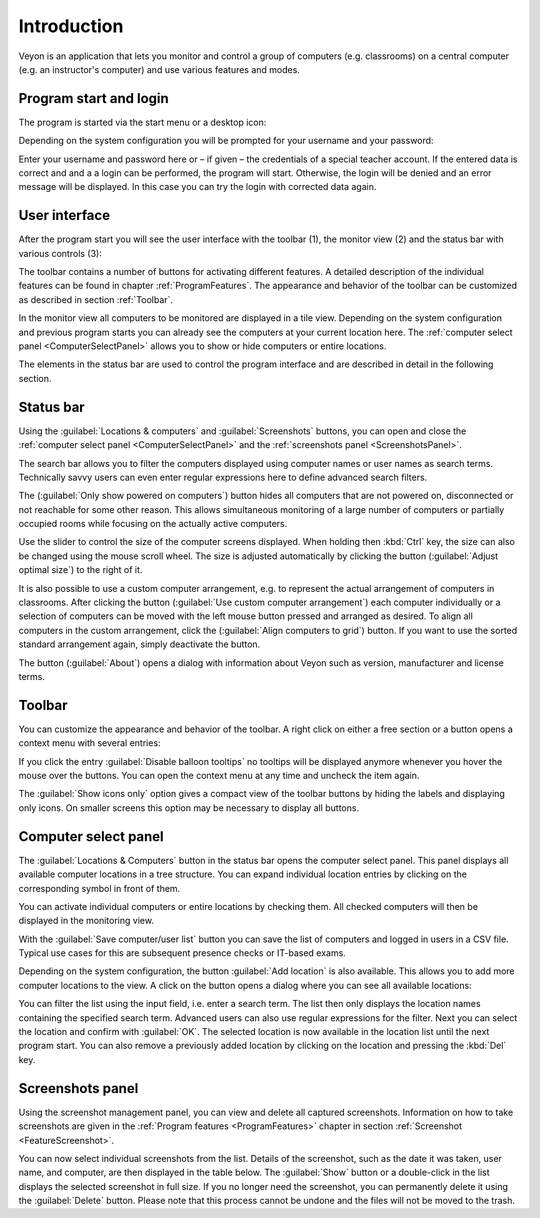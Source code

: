 Introduction
============

Veyon is an application that lets you monitor and control a group of computers (e.g. classrooms) on a central computer (e.g. an instructor's computer) and use various features and modes.


Program start and login
------------------------

.. index:: Start menu, Desktop icon

The program is started via the start menu or a desktop icon:

.. image:: images/desktop-symbol.png
   :align: center

.. index:: Login, Username, Password

Depending on the system configuration you will be prompted for your username and your password:

.. image:: images/logon-dialog.png
   :align: center

Enter your username and password here or – if given – the credentials of a special teacher account. If the entered data is correct and and a a login can be performed, the program will start. Otherwise, the login will be denied and an error message will be displayed. In this case you can try the login with corrected data again.


User interface
--------------

.. index:: User interface, Toolbar, Monitor view, Status bar

After the program start you will see the user interface with the toolbar (1), the monitor view (2) and the status bar with various controls (3):

.. image:: images/master-user-interface.png
   :align: center

The toolbar contains a number of buttons for activating different features. A detailed description of the individual features can be found in chapter :ref:`ProgramFeatures`. The appearance and behavior of the toolbar can be customized as described in section :ref:`Toolbar`.

In the monitor view all computers to be monitored are displayed in a tile view. Depending on the system configuration and previous program starts you can already see the computers at your current location here. The :ref:`computer select panel <ComputerSelectPanel>` allows you to show or hide computers or entire locations.

The elements in the status bar are used to control the program interface and are described in detail in the following section.


Status bar
----------

Using the :guilabel:`Locations & computers` and :guilabel:`Screenshots` buttons, you can open and close the :ref:`computer select panel <ComputerSelectPanel>` and the :ref:`screenshots panel <ScreenshotsPanel>`.

The search bar allows you to filter the computers displayed using computer names or user names as search terms. Technically savvy users can even enter regular expressions here to define advanced search filters.

The |powered-on| (:guilabel:`Only show powered on computers`) button hides all computers that are not powered on, disconnected or not reachable for some other reason. This allows simultaneous monitoring of a large number of computers or partially occupied rooms while focusing on the actually active computers.

Use the slider to control the size of the computer screens displayed. When holding then :kbd:`Ctrl` key, the size can also be changed using the mouse scroll wheel. The size is adjusted automatically by clicking the button |zoom-fit-best| (:guilabel:`Adjust optimal size`) to the right of it.

It is also possible to use a custom computer arrangement, e.g. to represent the actual arrangement of computers in classrooms. After clicking the button |exchange-positions-zorder| (:guilabel:`Use custom computer arrangement`) each computer individually or a selection of computers can be moved with the left mouse button pressed and arranged as desired. To align all computers in the custom arrangement, click the |align-grid| (:guilabel:`Align computers to grid`) button. If you want to use the sorted standard arrangement again, simply deactivate the |exchange-positions-zorder| button.

The |help-about| button (:guilabel:`About`) opens a dialog with information about Veyon such as version, manufacturer and license terms.

.. |zoom-fit-best| image:: images/zoom-fit-best.png
  :scale: 20%
  :align: middle

.. |align-grid| image:: images/align-grid.png
  :scale: 20%
  :align: middle

.. |exchange-positions-zorder| image:: images/exchange-positions-zorder.png
  :scale: 20%
  :align: middle

.. |powered-on| image:: images/powered-on.png
  :scale: 20%
  :align: middle

.. |help-about| image:: images/help-about.png
  :scale: 20%
  :align: middle


.. _Toolbar:

Toolbar
-------

You can customize the appearance and behavior of the toolbar. A right click on either a free section or a button opens a context menu with several entries:

.. image:: images/toolbar-contextmenu.png
   :align: center

If you click the entry :guilabel:`Disable balloon tooltips` no tooltips will be displayed anymore whenever you hover the mouse over the buttons. You can open the context menu at any time and uncheck the item again.

The :guilabel:`Show icons only` option gives a compact view of the toolbar buttons by hiding the labels and displaying only icons. On smaller screens this option may be necessary to display all buttons.

.. _ComputerSelectPanel:

Computer select panel
---------------------

.. index:: Computer select panel

The :guilabel:`Locations & Computers` button in the status bar opens the computer select panel. This panel displays all available computer locations in a tree structure. You can expand individual location entries by clicking on the corresponding symbol in front of them.

You can activate individual computers or entire locations by checking them. All checked computers will then be displayed in the monitoring view.

.. image:: images/computer-room-management.png
   :align: center

With the :guilabel:`Save computer/user list` button you can save the list of computers and logged in users in a CSV file. Typical use cases for this are subsequent presence checks or IT-based exams.

Depending on the system configuration, the button :guilabel:`Add location` is also available. This allows you to add more computer locations to the view. A click on the button opens a dialog where you can see all available locations:

.. image:: images/room-selection.png
   :align: center

You can filter the list using the input field, i.e. enter a search term. The list then only displays the location names containing the specified search term. Advanced users can also use regular expressions for the filter. Next you can select the location and confirm with :guilabel:`OK`. The selected location is now available in the location list until the next program start. You can also remove a previously added location by clicking on the location and pressing the :kbd:`Del` key.

.. _ScreenshotsPanel:

Screenshots panel
-----------------

.. index:: Screenshots panel

Using the screenshot management panel, you can view and delete all captured screenshots. Information on how to take screenshots are given in the :ref:`Program features <ProgramFeatures>` chapter in section :ref:`Screenshot <FeatureScreenshot>`.

.. image:: images/screenshot-management.png
   :align: center

You can now select individual screenshots from the list. Details of the screenshot, such as the date it was taken, user name, and computer, are then displayed in the table below. The :guilabel:`Show` button or a double-click in the list displays the selected screenshot in full size. If you no longer need the screenshot, you can permanently delete it using the :guilabel:`Delete` button. Please note that this process cannot be undone and the files will not be moved to the trash.
